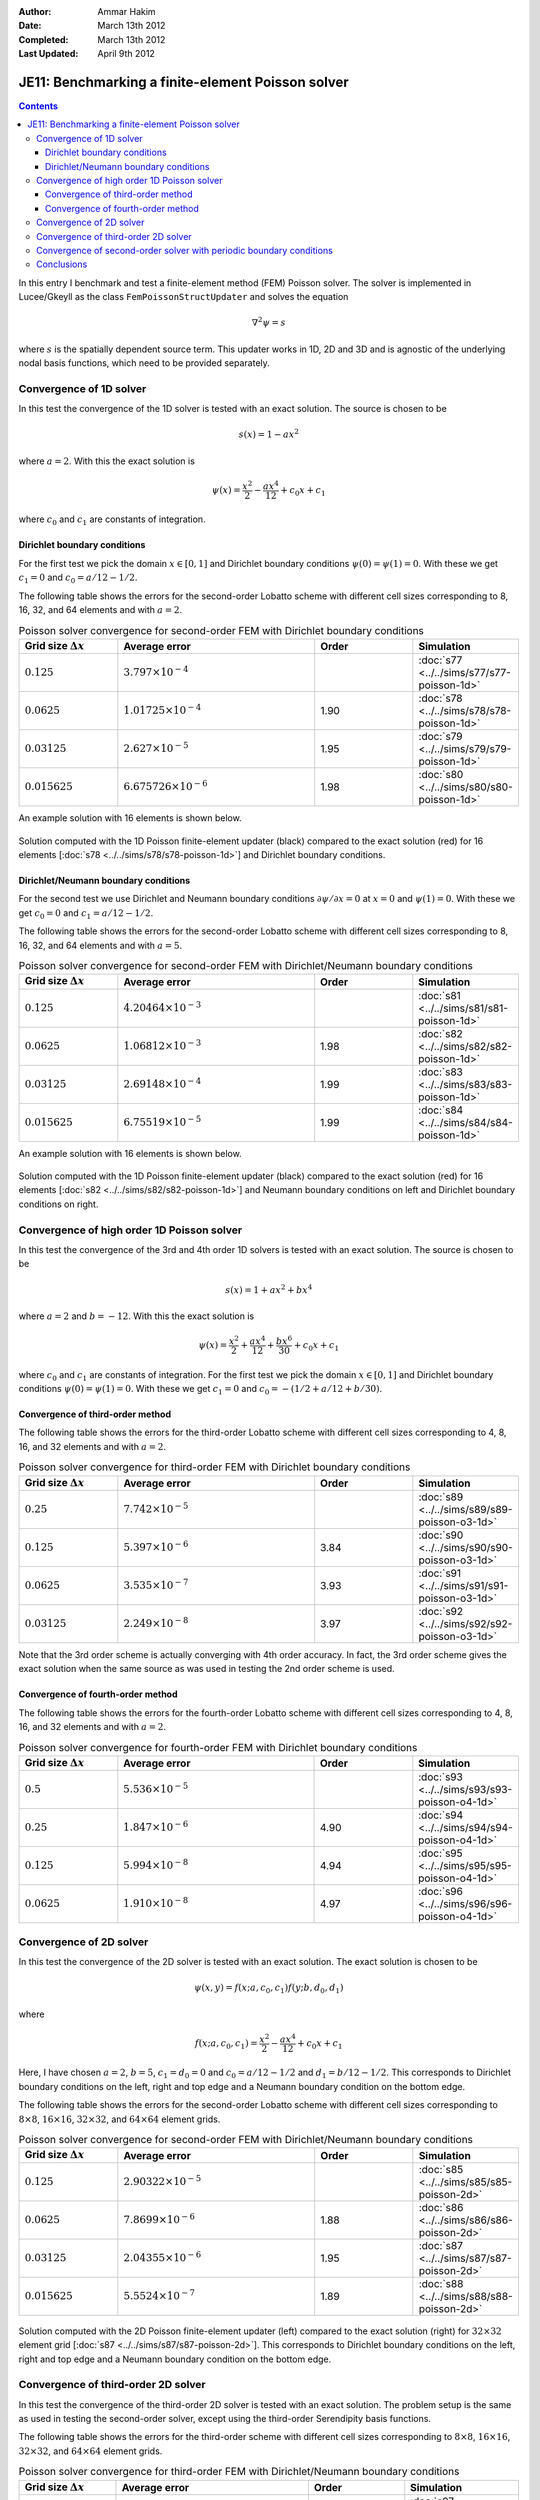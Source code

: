 :Author: Ammar Hakim
:Date: March 13th 2012
:Completed: March 13th 2012
:Last Updated:  April 9th 2012

JE11: Benchmarking a finite-element Poisson solver
==================================================

.. contents::

In this entry I benchmark and test a finite-element method (FEM)
Poisson solver. The solver is implemented in Lucee/Gkeyll as the class
``FemPoissonStructUpdater`` and solves the equation

.. math::

  \nabla^2 \psi = s

where :math:`s` is the spatially dependent source term. This updater
works in 1D, 2D and 3D and is agnostic of the underlying nodal basis
functions, which need to be provided separately.

Convergence of 1D solver
------------------------

In this test the convergence of the 1D solver is tested with an exact
solution. The source is chosen to be

.. math::

 s(x) = 1-ax^2

where :math:`a=2`. With this the exact solution is

.. math::

 \psi(x) = \frac{x^2}{2} - \frac{ax^4}{12} + c_0 x + c_1

where :math:`c_0` and :math:`c_1` are constants of integration. 

Dirichlet boundary conditions
+++++++++++++++++++++++++++++

For the first test we pick the domain :math:`x\in [0,1]` and Dirichlet
boundary conditions :math:`\psi(0)=\psi(1)=0`. With these we get
:math:`c_1=0` and :math:`c_0=a/12-1/2`.

The following table shows the errors for the second-order Lobatto
scheme with different cell sizes corresponding to 8, 16, 32, and 64
elements and with :math:`a=2`.

.. list-table:: Poisson solver convergence for second-order FEM with
		Dirichlet boundary conditions
  :header-rows: 1
  :widths: 20,40,20,20

  * - Grid size :math:`\Delta x`
    - Average error
    - Order
    - Simulation
  * - :math:`0.125`
    - :math:`3.797 \times 10^{-4}`
    - 
    - :doc:`s77 <../../sims/s77/s77-poisson-1d>`
  * - :math:`0.0625`
    - :math:`1.01725 \times 10^{-4}`
    - 1.90
    - :doc:`s78 <../../sims/s78/s78-poisson-1d>`
  * - :math:`0.03125`
    - :math:`2.627\times 10^{-5}`
    - 1.95
    - :doc:`s79 <../../sims/s79/s79-poisson-1d>`
  * - :math:`0.015625`
    - :math:`6.675726\times 10^{-6}`
    - 1.98
    - :doc:`s80 <../../sims/s80/s80-poisson-1d>`

An example solution with 16 elements is shown below.

.. figure:: s78-poisson-cmp.png
  :width: 100%
  :align: center

  Solution computed with the 1D Poisson finite-element updater (black)
  compared to the exact solution (red) for 16 elements [:doc:`s78
  <../../sims/s78/s78-poisson-1d>`] and Dirichlet boundary conditions.

Dirichlet/Neumann boundary conditions
+++++++++++++++++++++++++++++++++++++

For the second test we use Dirichlet and Neumann boundary conditions
:math:`{\partial \psi}/{\partial x}=0` at :math:`x=0` and
:math:`\psi(1)=0`. With these we get :math:`c_0=0` and
:math:`c_1=a/12-1/2`.

The following table shows the errors for the second-order Lobatto
scheme with different cell sizes corresponding to 8, 16, 32, and 64
elements and with :math:`a=5`.

.. list-table:: Poisson solver convergence for second-order FEM with
		Dirichlet/Neumann boundary conditions
  :header-rows: 1
  :widths: 20,40,20,20

  * - Grid size :math:`\Delta x`
    - Average error
    - Order
    - Simulation
  * - :math:`0.125`
    - :math:`4.20464 \times 10^{-3}`
    - 
    - :doc:`s81 <../../sims/s81/s81-poisson-1d>`
  * - :math:`0.0625`
    - :math:`1.06812 \times 10^{-3}`
    - 1.98
    - :doc:`s82 <../../sims/s82/s82-poisson-1d>`
  * - :math:`0.03125`
    - :math:`2.69148\times 10^{-4}`
    - 1.99
    - :doc:`s83 <../../sims/s83/s83-poisson-1d>`
  * - :math:`0.015625`
    - :math:`6.75519\times 10^{-5}`
    - 1.99
    - :doc:`s84 <../../sims/s84/s84-poisson-1d>`

An example solution with 16 elements is shown below.

.. figure:: s82-poisson-cmp.png
  :width: 100%
  :align: center

  Solution computed with the 1D Poisson finite-element updater (black)
  compared to the exact solution (red) for 16 elements [:doc:`s82
  <../../sims/s82/s82-poisson-1d>`] and Neumann boundary conditions on
  left and Dirichlet boundary conditions on right.

Convergence of high order 1D Poisson solver
-------------------------------------------

In this test the convergence of the 3rd and 4th order 1D solvers is
tested with an exact solution. The source is chosen to be

.. math::

 s(x) = 1+ax^2+bx^4

where :math:`a=2` and :math:`b=-12`. With this the exact solution is

.. math::

 \psi(x) = \frac{x^2}{2} + \frac{ax^4}{12} + \frac{bx^6}{30} + c_0 x + c_1

where :math:`c_0` and :math:`c_1` are constants of integration. For
the first test we pick the domain :math:`x\in [0,1]` and Dirichlet
boundary conditions :math:`\psi(0)=\psi(1)=0`. With these we get
:math:`c_1=0` and :math:`c_0=-(1/2+a/12+b/30)`.

Convergence of third-order method
+++++++++++++++++++++++++++++++++

The following table shows the errors for the third-order Lobatto
scheme with different cell sizes corresponding to 4, 8, 16, and 32
elements and with :math:`a=2`.

.. list-table:: Poisson solver convergence for third-order FEM with
		Dirichlet boundary conditions
  :header-rows: 1
  :widths: 20,40,20,20

  * - Grid size :math:`\Delta x`
    - Average error
    - Order
    - Simulation
  * - :math:`0.25`
    - :math:`7.742 \times 10^{-5}`
    - 
    - :doc:`s89 <../../sims/s89/s89-poisson-o3-1d>`
  * - :math:`0.125`
    - :math:`5.397 \times 10^{-6}`
    - 3.84
    - :doc:`s90 <../../sims/s90/s90-poisson-o3-1d>`
  * - :math:`0.0625`
    - :math:`3.535 \times 10^{-7}`
    - 3.93
    - :doc:`s91 <../../sims/s91/s91-poisson-o3-1d>`
  * - :math:`0.03125`
    - :math:`2.249\times 10^{-8}`
    - 3.97
    - :doc:`s92 <../../sims/s92/s92-poisson-o3-1d>`

Note that the 3rd order scheme is actually converging with 4th order
accuracy. In fact, the 3rd order scheme gives the exact solution when
the same source as was used in testing the 2nd order scheme is used.

Convergence of fourth-order method
++++++++++++++++++++++++++++++++++

The following table shows the errors for the fourth-order Lobatto
scheme with different cell sizes corresponding to 4, 8, 16, and 32
elements and with :math:`a=2`.



.. list-table:: Poisson solver convergence for fourth-order FEM with
		Dirichlet boundary conditions
  :header-rows: 1
  :widths: 20,40,20,20

  * - Grid size :math:`\Delta x`
    - Average error
    - Order
    - Simulation
  * - :math:`0.5`
    - :math:`5.536 \times 10^{-5}`
    - 
    - :doc:`s93 <../../sims/s93/s93-poisson-o4-1d>`
  * - :math:`0.25`
    - :math:`1.847 \times 10^{-6}`
    - 4.90
    - :doc:`s94 <../../sims/s94/s94-poisson-o4-1d>`
  * - :math:`0.125`
    - :math:`5.994 \times 10^{-8}`
    - 4.94
    - :doc:`s95 <../../sims/s95/s95-poisson-o4-1d>`
  * - :math:`0.0625`
    - :math:`1.910\times 10^{-8}`
    - 4.97
    - :doc:`s96 <../../sims/s96/s96-poisson-o4-1d>`

Convergence of 2D solver
------------------------

In this test the convergence of the 2D solver is tested with an exact
solution. The exact solution is chosen to be

.. math::

 \psi(x,y) = f(x;a,c_0,c_1)f(y;b,d_0,d_1)

where

.. math::

 f(x;a,c_0,c_1) = \frac{x^2}{2} - \frac{ax^4}{12} + c_0 x + c_1

Here, I have chosen :math:`a=2`, :math:`b=5`, :math:`c_1=d_0=0` and
:math:`c_0=a/12-1/2` and :math:`d_1=b/12-1/2`. This corresponds to
Dirichlet boundary conditions on the left, right and top edge and a
Neumann boundary condition on the bottom edge.

The following table shows the errors for the second-order Lobatto
scheme with different cell sizes corresponding to :math:`8\times 8`,
:math:`16\times 16`, :math:`32\times 32`, and :math:`64\times 64`
element grids.

.. list-table:: Poisson solver convergence for second-order FEM with
		Dirichlet/Neumann boundary conditions
  :header-rows: 1
  :widths: 20,40,20,20

  * - Grid size :math:`\Delta x`
    - Average error
    - Order
    - Simulation
  * - :math:`0.125`
    - :math:`2.90322 \times 10^{-5}`
    - 
    - :doc:`s85 <../../sims/s85/s85-poisson-2d>`
  * - :math:`0.0625`
    - :math:`7.8699 \times 10^{-6}`
    - 1.88
    - :doc:`s86 <../../sims/s86/s86-poisson-2d>`
  * - :math:`0.03125`
    - :math:`2.04355\times 10^{-6}`
    - 1.95
    - :doc:`s87 <../../sims/s87/s87-poisson-2d>`
  * - :math:`0.015625`
    - :math:`5.5524\times 10^{-7}`
    - 1.89
    - :doc:`s88 <../../sims/s88/s88-poisson-2d>`

.. figure:: s87-poisson-cmp.png
  :width: 100%
  :align: center

  Solution computed with the 2D Poisson finite-element updater (left)
  compared to the exact solution (right) for :math:`32\times 32`
  element grid [:doc:`s87 <../../sims/s87/s87-poisson-2d>`]. This
  corresponds to Dirichlet boundary conditions on the left, right and
  top edge and a Neumann boundary condition on the bottom edge.

Convergence of third-order 2D solver
------------------------------------

In this test the convergence of the third-order 2D solver is tested
with an exact solution. The problem setup is the same as used in
testing the second-order solver, except using the third-order
Serendipity basis functions.

The following table shows the errors for the third-order scheme with
different cell sizes corresponding to :math:`8\times 8`,
:math:`16\times 16`, :math:`32\times 32`, and :math:`64\times 64`
element grids.

.. list-table:: Poisson solver convergence for third-order FEM with
		Dirichlet/Neumann boundary conditions
  :header-rows: 1
  :widths: 20,40,20,20

  * - Grid size :math:`\Delta x`
    - Average error
    - Order
    - Simulation
  * - :math:`0.25`
    - :math:`1.156 \times 10^{-5}`
    - 
    - :doc:`s97 <../../sims/s97/s97-poisson-o3-2d>`
  * - :math:`0.125`
    - :math:`8.767 \times 10^{-7}`
    - 3.72
    - :doc:`s98 <../../sims/s98/s98-poisson-o3-2d>`
  * - :math:`0.0625`
    - :math:`6.043 \times 10^{-8}`
    - 3.85
    - :doc:`s99 <../../sims/s99/s99-poisson-o3-2d>`
  * - :math:`0.03125`
    - :math:`5.200\times 10^{-9}`
    - 3.53
    - :doc:`s100 <../../sims/s100/s100-poisson-o3-2d>`

The solution converges with greater than third order, as it did for
the 1D solver.

Convergence of second-order solver with periodic boundary conditions
--------------------------------------------------------------------

The finite-element solver needs significant modification when periodic
boundary conditions need to be applied. First, we need to ensure that
the source integrated over the domain vanishes, i.e

.. math::

  \int_\Omega s(x,y) dx dy = 0

To ensure this condition the updater first computes the integrated
source and removes that when computing the global source vector.

Further, one needs to carefully build the stiffness matrix to take
into account those nodes that the identified with each other due to
the periodic boundary conditions. This needs careful book-keeping of
local to global index mappings and also accounting for the same
periodicity in computing the global source vector. Finally, the
stiffness matrix will be singular as with periodic BCs the solution is
only determined to an additive constant. To avoid problems with the
linear solve one needs to set one location in the domain to an
arbitrary value. I have chosen to set the bottom left corner as
:math:`\phi(0,0) = 0`. All these modifications are not trivial and
need 2X to 3X more code than needed to just support Dirichlet and/or
Neumann boundary conditions.

In this section I test the convergence of the solver using an exact
solution given by

.. math::

  \phi(x,y) = \frac{1}{N}\sum_{m,n} \left[
    a_{mn} \cos(mx) \cos(ny) + 
    b_{mn} \sin(mx) \sin(ny)
  \right]

where :math:`N` is a normalizing factor and :math:`a_{mn}` and
:math:`b_{mn}` are specified coefficients. The source corresponding to
this solution is

.. math::

  s(x,y) = -\frac{1}{N}\sum_{m,n} (m^2+n^2) \left[
    a_{mn} \cos(mx) \cos(ny) + 
    b_{mn} \sin(mx) \sin(ny)
  \right].

The domain is :math:`x \in [0,2\pi]` and :math:`y \in [0,2\pi]`. For
the other quantities used see the Lua scripts linked below.

The following table shows the errors for the second-order scheme with
different cell sizes corresponding to :math:`32\times 32`,
:math:`64\times 64` and :math:`128\times 128` element grids.

.. list-table:: Poisson solver convergence for second-order FEM with
		periodic boundary conditions
  :header-rows: 1
  :widths: 20,40,20,20

  * - Grid size :math:`\Delta x`
    - Average error
    - Order
    - Simulation
  * - :math:`2\pi/32`
    - :math:`3.718 \times 10^{-3}`
    - 
    - :doc:`s101 <../../sims/s101/s101-periodic-poisson-2d>`
  * - :math:`2\pi/64`
    - :math:`9.595 \times 10^{-4}`
    - 1.95
    - :doc:`s102 <../../sims/s102/s102-periodic-poisson-2d>`
  * - :math:`2\pi/128`
    - :math:`2.903 \times 10^{-4}`
    - 1.72
    - :doc:`s103 <../../sims/s103/s103-periodic-poisson-2d>`

.. figure:: s102-periodic-poisson-cmp.png
  :width: 100%
  :align: center

  Solution computed with the 2D Poisson finite-element updater with
  periodic boundary conditions (left) compared to the exact solution
  (right) for :math:`64\times 64` element grid [:doc:`s102
  <../../sims/s102/s102-periodic-poisson-2d>`].

Conclusions
-----------

With these tests I am reasonably confident that the Poisson
finite-element updater works correctly. I have shown the expected
convergence behaviour of the 1D and 2D schemes. In 2D I also tested
periodic boundary conditions and showed second-order convergence. I
have not yet tested the periodic BCs in 1D or the third order 2D
periodic BC solver. I will update this entry when I do so.

